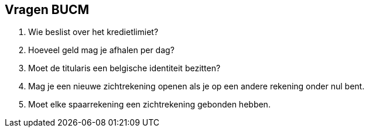 == Vragen BUCM

. Wie beslist over het kredietlimiet?
. Hoeveel geld mag je afhalen per dag?
. Moet de titularis een belgische identiteit bezitten?
. Mag je een nieuwe zichtrekening openen als je op een andere rekening onder nul bent.
. Moet elke spaarrekening een zichtrekening gebonden hebben.
